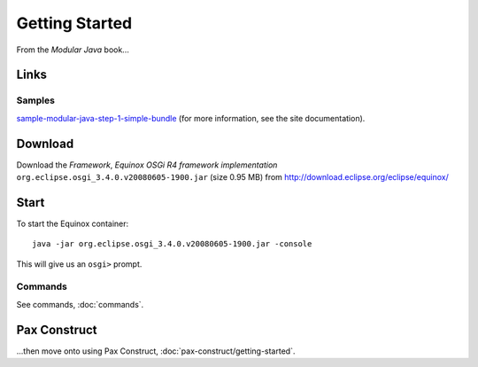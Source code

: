 Getting Started
***************

From the *Modular Java* book...

Links
=====

Samples
-------

sample-modular-java-step-1-simple-bundle_
(for more information, see the site documentation).

Download
========

Download the *Framework*, *Equinox OSGi R4 framework implementation*
``org.eclipse.osgi_3.4.0.v20080605-1900.jar`` (size 0.95 MB)
from http://download.eclipse.org/eclipse/equinox/

Start
=====

To start the Equinox container:

::

  java -jar org.eclipse.osgi_3.4.0.v20080605-1900.jar -console

This will give us an ``osgi>`` prompt.

Commands
--------

See commands, :doc:`commands`.

Pax Construct
=============

...then move onto using Pax Construct, :doc:`pax-construct/getting-started`.



.. _sample-modular-java-step-1-simple-bundle: http://toybox/hg/sample/file/tip/java/osgi/sample-modular-java-step-1-simple-bundle/

